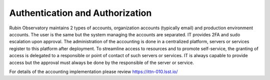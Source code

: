 Authentication and Authorization
--------------------------------
Rubin Observatory maintains 2 types of accounts, organization accounts (typically email) and production environment accounts. The user is the same but the system managing the accounts are separated.
IT provides 2FA and sudo escalation upon approval. The administration of the accounting is done in a centralized platform, servers or services register to this platform after deployment.
To streamline access to resources and to promote self-service, the granting of access is delegated to a responsible or point of contact of such servers or services. IT is always capable to provide access but the approval must always be done by the responsible of the server or service. 

For details of the accounting implementation please review https://ittn-010.lsst.io/
